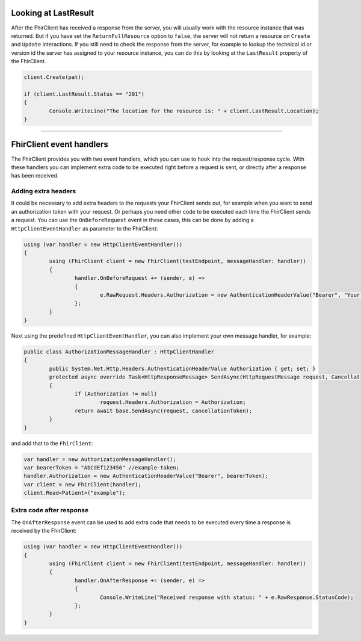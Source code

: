 .. _request-response:

Looking at LastResult
---------------------
After the FhirClient has received a response from the server, you
will usually work with the resource instance that was returned.
But if you have set the ``ReturnFullResource`` option to ``false``,
the server will not return a resource on ``Create`` and ``Update``
interactions. If you still need to check the response from the
server, for example to lookup the technical id or version id the
server has assigned to your resource instance, you can do this by
looking at the ``LastResult`` property of the FhirClient.

.. code:: csharp

	client.Create(pat);

	if (client.LastResult.Status == "201")
	{
		Console.WriteLine("The location for the resource is: " + client.LastResult.Location);
	}


-----------

FhirClient event handlers
-------------------------
The FhirClient provides you with two event handlers, which you can use to hook
into the request/response cycle. With these handlers you can implement
extra code to be executed right before a request is sent, or directly after
a response has been received.

Adding extra headers
^^^^^^^^^^^^^^^^^^^^
It could be necessary to add extra headers to the requests your FhirClient
sends out, for example when you want to send an authorization token with your
request. Or perhaps you need other code to be executed each time the FhirClient
sends a request. You can use the ``OnBeforeRequest`` event in these cases, this can be done by adding a ``HttpClientEventHandler`` as parameter to the FhirClient:

.. code:: csharp

 	using (var handler = new HttpClientEventHandler())
	{
		using (FhirClient client = new FhirClient(testEndpoint, messageHandler: handler))
        	{
	  		handler.OnBeforeRequest += (sender, e) =>
			{                    
				e.RawRequest.Headers.Authorization = new AuthenticationHeaderValue("Bearer", "Your Oauth token");
			};
		}
	}

Next using the predefined ``HttpClientEventHandler``, you can also implement your own message handler, for example:

.. code:: csharp

	public class AuthorizationMessageHandler : HttpClientHandler
   	{
        	public System.Net.Http.Headers.AuthenticationHeaderValue Authorization { get; set; }        	
		protected async override Task<HttpResponseMessage> SendAsync(HttpRequestMessage request, CancellationToken cancellationToken)
        	{
            		if (Authorization != null)
                		request.Headers.Authorization = Authorization;
            		return await base.SendAsync(request, cancellationToken);
        	}
    	}

and add that to the ``FhirClient``:

.. code:: csharp

	 var handler = new AuthorizationMessageHandler();
	 var bearerToken = "AbCdEf123456" //example-token;
	 handler.Authorization = new AuthenticationHeaderValue("Bearer", bearerToken);
	 var client = new FhirClient(handler);
	 client.Read<Patient>("example");


Extra code after response
^^^^^^^^^^^^^^^^^^^^^^^^^
The ``OnAfterResponse`` event can be used to add extra code that needs to
be executed every time a response is received by the FhirClient:

.. code:: csharp

	using (var handler = new HttpClientEventHandler())
	{
		using (FhirClient client = new FhirClient(testEndpoint, messageHandler: handler))
       		{
			handler.OnAfterResponse += (sender, e) =>
			{                    
				Console.WriteLine("Received response with status: " + e.RawResponse.StatusCode);
			};
		}
	}
